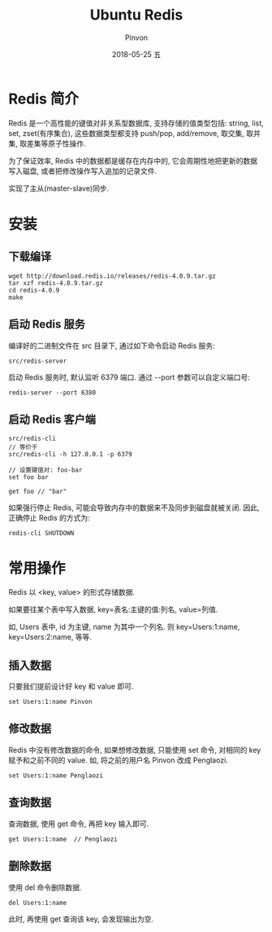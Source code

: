 #+TITLE:       Ubuntu Redis
#+AUTHOR:      Pinvon
#+EMAIL:       pinvon@Inspiron
#+DATE:        2018-05-25 五

#+URI:         /blog/SQL/%y/%m/%d/%t/ Or /blog/SQL/%t/
#+TAGS:        SQL
#+DESCRIPTION: <Add description here>

#+LANGUAGE:    en
#+OPTIONS:     H:4 num:nil toc:t \n:nil ::t |:t ^:nil -:nil f:t *:t <:t

* Redis 简介

Redis 是一个高性能的键值对非关系型数据库, 支持存储的值类型包括: string, list, set, zset(有序集合), 这些数据类型都支持 push/pop, add/remove, 取交集, 取并集, 取差集等原子性操作.

为了保证效率, Redis 中的数据都是缓存在内存中的, 它会周期性地把更新的数据写入磁盘, 或者把修改操作写入追加的记录文件.

实现了主从(master-slave)同步.

* 安装

** 下载编译

#+BEGIN_SRC Shell
wget http://download.redis.io/releases/redis-4.0.9.tar.gz
tar xzf redis-4.0.9.tar.gz
cd redis-4.0.9
make
#+END_SRC

** 启动 Redis 服务

编译好的二进制文件在 src 目录下, 通过如下命令启动 Redis 服务:
#+BEGIN_SRC Shell
src/redis-server
#+END_SRC

启动 Redis 服务时, 默认监听 6379 端口. 通过 --port 参数可以自定义端口号:
#+BEGIN_SRC Shell
redis-server --port 6380
#+END_SRC

** 启动 Redis 客户端

#+BEGIN_SRC Shell
src/redis-cli
// 等价于
src/redis-cli -h 127.0.0.1 -p 6379

// 设置键值对: foo-bar
set foo bar

get foo // "bar"
#+END_SRC

如果强行停止 Redis, 可能会导致内存中的数据来不及同步到磁盘就被关闭. 因此, 正确停止 Redis 的方式为:
#+BEGIN_SRC Shell
redis-cli SHUTDOWN
#+END_SRC

* 常用操作

Redis 以 <key, value> 的形式存储数据.

如果要往某个表中写入数据, key=表名:主键的值:列名, value=列值.

如, Users 表中, id 为主键, name 为其中一个列名. 则 key=Users:1:name, key=Users:2:name, 等等.

** 插入数据

只要我们提前设计好 key 和 value 即可. 
#+BEGIN_SRC Shell
set Users:1:name Pinvon
#+END_SRC

** 修改数据

Redis 中没有修改数据的命令, 如果想修改数据, 只能使用 set 命令, 对相同的 key 赋予和之前不同的 value. 如, 将之前的用户名 Pinvon 改成 Penglaozi.
#+BEGIN_SRC Shell
set Users:1:name Penglaozi
#+END_SRC

** 查询数据

查询数据, 使用 get 命令, 再把 key 输入即可.

#+BEGIN_SRC Shell
get Users:1:name  // Penglaozi
#+END_SRC

** 删除数据

使用 del 命令删除数据.
#+BEGIN_SRC Shell
del Users:1:name
#+END_SRC

此时, 再使用 get 查询该 key, 会发现输出为空.
